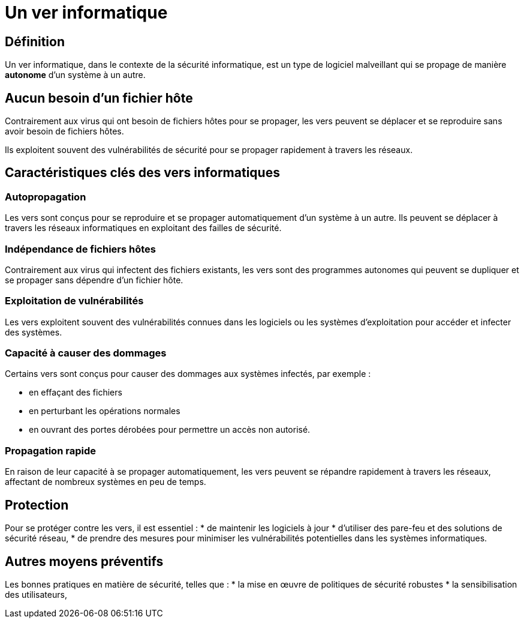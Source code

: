 = Un ver informatique

== Définition

Un ver informatique, dans le contexte de la sécurité informatique, est un type de logiciel malveillant qui se propage de manière **autonome** d'un système à un autre. 

== Aucun besoin d'un fichier hôte 

Contrairement aux virus qui ont besoin de fichiers hôtes pour se propager, les vers peuvent se déplacer et se reproduire sans avoir besoin de fichiers hôtes. 

Ils exploitent souvent des vulnérabilités de sécurité pour se propager rapidement à travers les réseaux.

== Caractéristiques clés des vers informatiques

=== Autopropagation 

Les vers sont conçus pour se reproduire et se propager automatiquement d'un système à un autre. Ils peuvent se déplacer à travers les réseaux informatiques en exploitant des failles de sécurité.


=== Indépendance de fichiers hôtes 

Contrairement aux virus qui infectent des fichiers existants, les vers sont des programmes autonomes qui peuvent se dupliquer et se propager sans dépendre d'un fichier hôte.

=== Exploitation de vulnérabilités 

Les vers exploitent souvent des vulnérabilités connues dans les logiciels ou les systèmes d'exploitation pour accéder et infecter des systèmes.

=== Capacité à causer des dommages 

Certains vers sont conçus pour causer des dommages aux systèmes infectés, par exemple :
[%step]
* en effaçant des fichiers
* en perturbant les opérations normales
* en ouvrant des portes dérobées pour permettre un accès non autorisé.

=== Propagation rapide 

En raison de leur capacité à se propager automatiquement, les vers peuvent se répandre rapidement à travers les réseaux, affectant de nombreux systèmes en peu de temps.


== Protection

Pour se protéger contre les vers, il est essentiel :
* de maintenir les logiciels à jour
* d'utiliser des pare-feu et des solutions de sécurité réseau,
* de prendre des mesures pour minimiser les vulnérabilités potentielles dans les systèmes informatiques. 

== Autres moyens préventifs

Les bonnes pratiques en matière de sécurité, telles que :
* la mise en œuvre de politiques de sécurité robustes 
* la sensibilisation des utilisateurs,